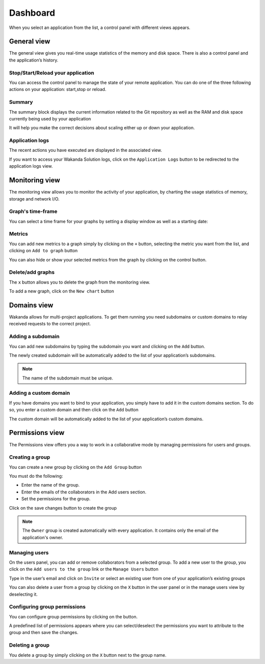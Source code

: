 =========
Dashboard
=========

When you select an application from the list, a control panel with different views appears.

************
General view
************

The general view gives you real-time usage statistics of the memory and disk space. There is also a control panel and the application’s history.


Stop/Start/Reload your application
==================================

You can access the control panel to manage the state of your remote application. You can do one of the three following actions on your application: start,stop or reload.

.. image:: images/1_control_panel.png
	:align: center

Summary
=======

The summary block displays the current information related to the Git repository as well as the RAM and disk space currently being used by your application

.. image:: images/2_git_repository.png
	:align: center

.. image:: images/3_memory_disk_statistics.png
	:align: center

It will help you make the correct decisions about scaling either up or down your application.

Application logs
================

The recent actions you have executed are displayed in the associated view. 

.. image:: images/4_recent_operations.png
	:align: center

If you want to access your Wakanda Solution logs, click on the ``Application Logs`` button to be redirected to the application logs view.

.. image:: images/5_application_log_link.png
	:align: center

***************
Monitoring view
***************

The monitoring view allows you to monitor the activity of your application, by charting the usage statistics of memory, storage and network I/O.

Graph's time-frame
==================

You can select a time frame for your graphs by setting a display window as well as a starting date: 

.. image:: images/6_time_frame.png
	:align: center


Metrics
=======

You can add new metrics to a graph simply by clicking on the ``+`` button, selecting the metric you want from the list, and clicking on ``Add to graph`` button 

.. image:: images/9_add_metrics.png
	:align: center

You can also hide or show your selected metrics from the graph by clicking on the control button.

.. image:: images/10_graph_parameter_button.png
	:align: center

Delete/add graphs
=================

The ``x`` button allows you to delete the graph from the monitoring view.

To add a new graph, click on the ``New chart`` button 

.. image:: images/11_add_chart.png
	:align: center

************
Domains view
************

Wakanda allows for multi-project applications. To get them running you need subdomains or custom domains to relay received requests to the correct project.

Adding a subdomain
==================

You can add new subdomains by typing the subdomain you want and clicking on the ``Add`` button.

.. image:: images/12_subdomains_view.png
	:align: center

The newly created subdomain will be automatically added to the list of your application’s subdomains.

.. note::

	The name of the subdomain must be unique.

Adding a custom domain
======================

If you have domains you want to bind to your application, you simply have to add it in the custom domains section.
To do so, you enter a custom domain and then click on the ``Add`` button 

.. image:: images/13_custom_domain_view.png
	:align: center

The custom domain will be automatically added to the list of your application’s custom domains.

****************
Permissions view
****************

The Permissions view offers you a way to work in a collaborative mode by managing permissions for users and groups.

Creating a group
================

You can create a new group by clicking on the ``Add Group`` button 

.. image:: images/14_add_group_button.png
	:align: center

You must do the following:

-	Enter the name of the group. 
-	Enter the emails of the collaborators in the Add users section.
-	Set the permissions for the group.

Click on the save changes button to create the group

.. image:: images/15_add_group_window.png
	:align: center

.. note::

    The ``Owner`` group is created automatically with every application. It contains only the email of the application's owner.

Managing users
==============

On the users panel, you can add or remove collaborators from a selected group.
To add a new user to the group, you click on the ``Add users to the group`` link or the ``Manage Users`` button

.. image:: images/17_manage_user_button.png
	:align: center

Type in the user’s email and click on ``Invite`` or select an existing user from one of your application’s existing groups

.. image:: images/18_add_user_window.png
	:align: center

You can also delete a user from a group by clicking on the ``X`` button in the user panel or in the manage users view by deselecting it.

Configuring group permissions
=============================

You can configure group permissions by clicking on the |lock| button.

.. |lock| image:: images/19_permission_button.png


A predefined list of permissions appears where you can select/deselect the permissions you want to attribute to the group and then save the changes.

Deleting a group
================

You delete a group by simply clicking on the ``X`` button next to the group name.